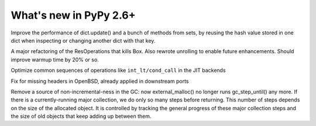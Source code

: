 =======================
What's new in PyPy 2.6+
=======================

.. this is a revision shortly after release-2.6.1
.. startrev: 07769be4057b

.. branch: keys_with_hash
Improve the performance of dict.update() and a bunch of methods from
sets, by reusing the hash value stored in one dict when inspecting
or changing another dict with that key.

.. branch: optresult-unroll 
A major refactoring of the ResOperations that kills Box. Also rewrote
unrolling to enable future enhancements.  Should improve warmup time
by 20% or so.

.. branch: optimize-cond-call
Optimize common sequences of operations like
``int_lt/cond_call`` in the JIT backends

.. branch: missing_openssl_include
Fix for missing headers in OpenBSD, already applied in downstream ports

.. branch: gc-more-incremental
Remove a source of non-incremental-ness in the GC: now
external_malloc() no longer runs gc_step_until() any more. If there
is a currently-running major collection, we do only so many steps
before returning. This number of steps depends on the size of the
allocated object. It is controlled by tracking the general progress
of these major collection steps and the size of old objects that
keep adding up between them.
